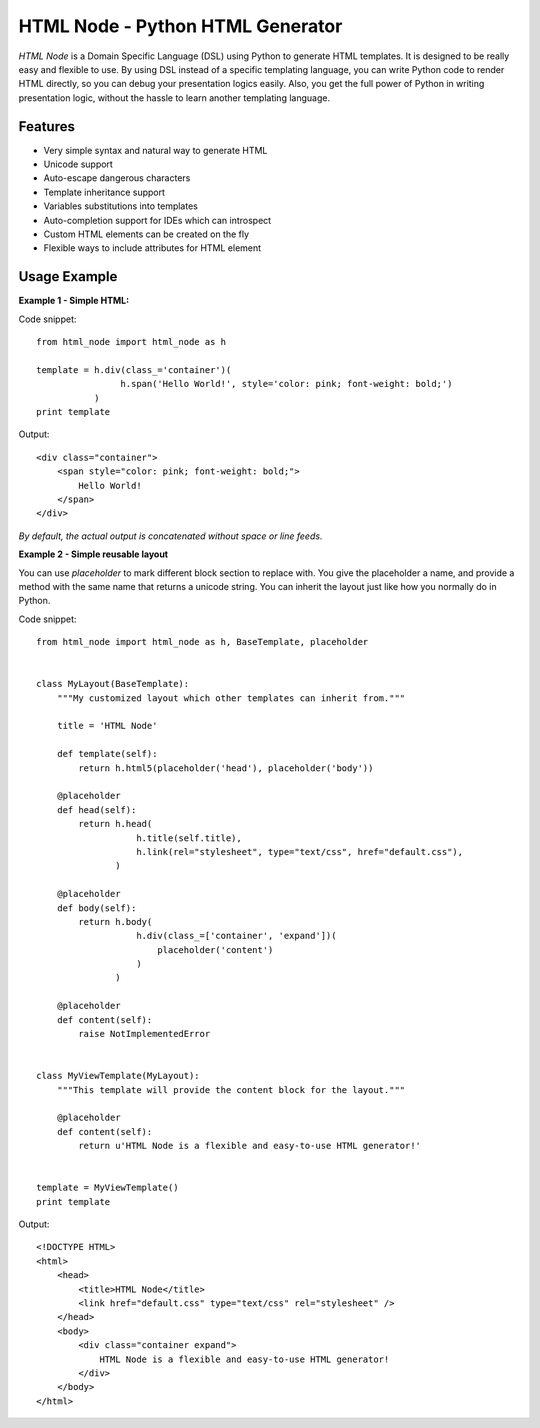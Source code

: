 HTML Node - Python HTML Generator
=====================================

`HTML Node` is a Domain Specific Language (DSL) using Python to generate HTML templates. 
It is designed to be really easy and flexible to use. By using DSL instead of a specific
templating language, you can write Python code to render HTML directly, so you can debug
your presentation logics easily. Also, you get the full power of Python in writing 
presentation logic, without the hassle to learn another templating language.


Features
--------

* Very simple syntax and natural way to generate HTML
* Unicode support
* Auto-escape dangerous characters
* Template inheritance support
* Variables substitutions into templates
* Auto-completion support for IDEs which can introspect
* Custom HTML elements can be created on the fly
* Flexible ways to include attributes for HTML element


Usage Example
-------------

**Example 1 - Simple HTML:**

Code snippet::

    from html_node import html_node as h
    
    template = h.div(class_='container')(
                    h.span('Hello World!', style='color: pink; font-weight: bold;')
               )
    print template


Output::

    <div class="container">
        <span style="color: pink; font-weight: bold;">
            Hello World!
        </span>
    </div>

*By default, the actual output is concatenated without space or line feeds.*


**Example 2 - Simple reusable layout**

You can use `placeholder` to mark different block section to replace with. You give the
placeholder a name, and provide a method with the same name that returns a unicode string.
You can inherit the layout just like how you normally do in Python.

Code snippet::

    from html_node import html_node as h, BaseTemplate, placeholder
    

    class MyLayout(BaseTemplate):
        """My customized layout which other templates can inherit from."""

        title = 'HTML Node'
        
        def template(self):
            return h.html5(placeholder('head'), placeholder('body'))
        
        @placeholder
        def head(self):
            return h.head(
                       h.title(self.title),
                       h.link(rel="stylesheet", type="text/css", href="default.css"),
                   )
        
        @placeholder
        def body(self):
            return h.body(
                       h.div(class_=['container', 'expand'])(
                           placeholder('content')
                       )
                   )

        @placeholder
        def content(self):
            raise NotImplementedError


    class MyViewTemplate(MyLayout):
        """This template will provide the content block for the layout."""

        @placeholder
        def content(self):
            return u'HTML Node is a flexible and easy-to-use HTML generator!'


    template = MyViewTemplate()
    print template


Output::

    <!DOCTYPE HTML>
    <html>
        <head>
            <title>HTML Node</title>
            <link href="default.css" type="text/css" rel="stylesheet" />
        </head>
        <body>
            <div class="container expand">
                HTML Node is a flexible and easy-to-use HTML generator!
            </div>
        </body>
    </html>


